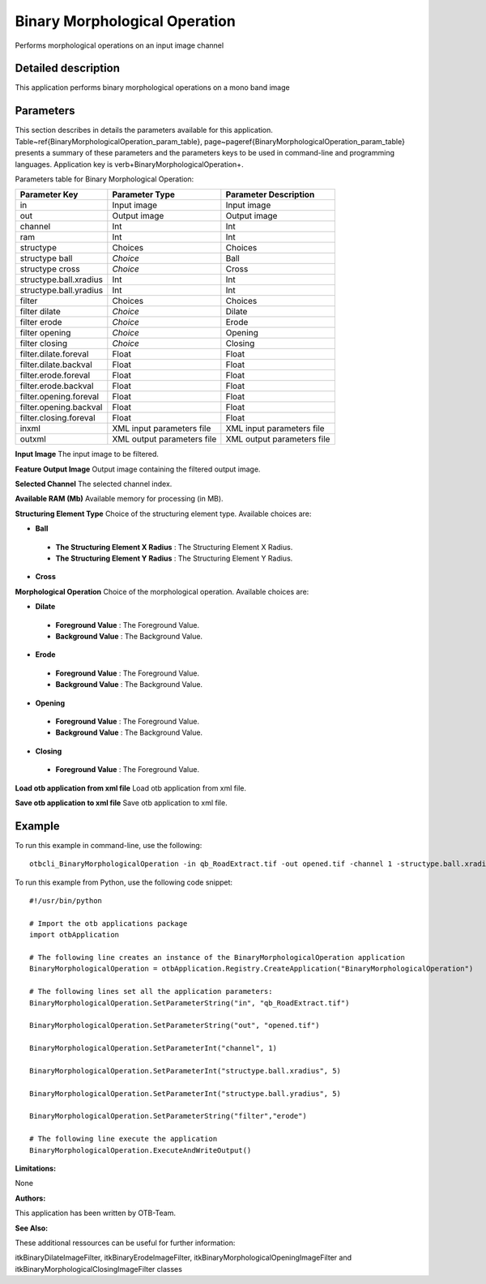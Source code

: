 Binary Morphological Operation
^^^^^^^^^^^^^^^^^^^^^^^^^^^^^^

Performs morphological operations on an input image channel

Detailed description
--------------------

This application performs binary morphological operations on a mono band image

Parameters
----------

This section describes in details the parameters available for this application. Table~\ref{BinaryMorphologicalOperation_param_table}, page~\pageref{BinaryMorphologicalOperation_param_table} presents a summary of these parameters and the parameters keys to be used in command-line and programming languages. Application key is \verb+BinaryMorphologicalOperation+.

Parameters table for Binary Morphological Operation:

+----------------------+--------------------------+----------------------------------+
|Parameter Key         |Parameter Type            |Parameter Description             |
+======================+==========================+==================================+
|in                    |Input image               |Input image                       |
+----------------------+--------------------------+----------------------------------+
|out                   |Output image              |Output image                      |
+----------------------+--------------------------+----------------------------------+
|channel               |Int                       |Int                               |
+----------------------+--------------------------+----------------------------------+
|ram                   |Int                       |Int                               |
+----------------------+--------------------------+----------------------------------+
|structype             |Choices                   |Choices                           |
+----------------------+--------------------------+----------------------------------+
|structype ball        | *Choice*                 |Ball                              |
+----------------------+--------------------------+----------------------------------+
|structype cross       | *Choice*                 |Cross                             |
+----------------------+--------------------------+----------------------------------+
|structype.ball.xradius|Int                       |Int                               |
+----------------------+--------------------------+----------------------------------+
|structype.ball.yradius|Int                       |Int                               |
+----------------------+--------------------------+----------------------------------+
|filter                |Choices                   |Choices                           |
+----------------------+--------------------------+----------------------------------+
|filter dilate         | *Choice*                 |Dilate                            |
+----------------------+--------------------------+----------------------------------+
|filter erode          | *Choice*                 |Erode                             |
+----------------------+--------------------------+----------------------------------+
|filter opening        | *Choice*                 |Opening                           |
+----------------------+--------------------------+----------------------------------+
|filter closing        | *Choice*                 |Closing                           |
+----------------------+--------------------------+----------------------------------+
|filter.dilate.foreval |Float                     |Float                             |
+----------------------+--------------------------+----------------------------------+
|filter.dilate.backval |Float                     |Float                             |
+----------------------+--------------------------+----------------------------------+
|filter.erode.foreval  |Float                     |Float                             |
+----------------------+--------------------------+----------------------------------+
|filter.erode.backval  |Float                     |Float                             |
+----------------------+--------------------------+----------------------------------+
|filter.opening.foreval|Float                     |Float                             |
+----------------------+--------------------------+----------------------------------+
|filter.opening.backval|Float                     |Float                             |
+----------------------+--------------------------+----------------------------------+
|filter.closing.foreval|Float                     |Float                             |
+----------------------+--------------------------+----------------------------------+
|inxml                 |XML input parameters file |XML input parameters file         |
+----------------------+--------------------------+----------------------------------+
|outxml                |XML output parameters file|XML output parameters file        |
+----------------------+--------------------------+----------------------------------+

**Input Image**
The input image to be filtered.

**Feature Output Image**
Output image containing the filtered output image.

**Selected Channel**
The selected channel index.

**Available RAM (Mb)**
Available memory for processing (in MB).

**Structuring Element Type**
Choice of the structuring element type. Available choices are: 

- **Ball**

 - **The Structuring Element X Radius** : The Structuring Element X Radius.

 - **The Structuring Element Y Radius** : The Structuring Element Y Radius.


- **Cross**


**Morphological Operation**
Choice of the morphological operation. Available choices are: 

- **Dilate**

 - **Foreground Value** : The Foreground Value.

 - **Background Value** : The Background Value.


- **Erode**

 - **Foreground Value** : The Foreground Value.

 - **Background Value** : The Background Value.


- **Opening**

 - **Foreground Value** : The Foreground Value.

 - **Background Value** : The Background Value.


- **Closing**

 - **Foreground Value** : The Foreground Value.



**Load otb application from xml file**
Load otb application from xml file.

**Save otb application to xml file**
Save otb application to xml file.

Example
-------

To run this example in command-line, use the following: 
::

	otbcli_BinaryMorphologicalOperation -in qb_RoadExtract.tif -out opened.tif -channel 1 -structype.ball.xradius 5 -structype.ball.yradius 5 -filter erode

To run this example from Python, use the following code snippet: 

::

	#!/usr/bin/python

	# Import the otb applications package
	import otbApplication

	# The following line creates an instance of the BinaryMorphologicalOperation application 
	BinaryMorphologicalOperation = otbApplication.Registry.CreateApplication("BinaryMorphologicalOperation")

	# The following lines set all the application parameters:
	BinaryMorphologicalOperation.SetParameterString("in", "qb_RoadExtract.tif")

	BinaryMorphologicalOperation.SetParameterString("out", "opened.tif")

	BinaryMorphologicalOperation.SetParameterInt("channel", 1)

	BinaryMorphologicalOperation.SetParameterInt("structype.ball.xradius", 5)

	BinaryMorphologicalOperation.SetParameterInt("structype.ball.yradius", 5)

	BinaryMorphologicalOperation.SetParameterString("filter","erode")

	# The following line execute the application
	BinaryMorphologicalOperation.ExecuteAndWriteOutput()

:Limitations:

None

:Authors:

This application has been written by OTB-Team.

:See Also:

These additional ressources can be useful for further information: 

itkBinaryDilateImageFilter, itkBinaryErodeImageFilter, itkBinaryMorphologicalOpeningImageFilter and itkBinaryMorphologicalClosingImageFilter classes

